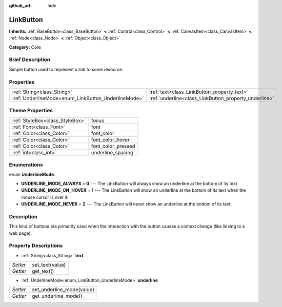 :github_url: hide

.. Generated automatically by doc/tools/makerst.py in Godot's source tree.
.. DO NOT EDIT THIS FILE, but the LinkButton.xml source instead.
.. The source is found in doc/classes or modules/<name>/doc_classes.

.. _class_LinkButton:

LinkButton
==========

**Inherits:** :ref:`BaseButton<class_BaseButton>` **<** :ref:`Control<class_Control>` **<** :ref:`CanvasItem<class_CanvasItem>` **<** :ref:`Node<class_Node>` **<** :ref:`Object<class_Object>`

**Category:** Core

Brief Description
-----------------

Simple button used to represent a link to some resource.

Properties
----------

+-----------------------------------------------------+-------------------------------------------------------+
| :ref:`String<class_String>`                         | :ref:`text<class_LinkButton_property_text>`           |
+-----------------------------------------------------+-------------------------------------------------------+
| :ref:`UnderlineMode<enum_LinkButton_UnderlineMode>` | :ref:`underline<class_LinkButton_property_underline>` |
+-----------------------------------------------------+-------------------------------------------------------+

Theme Properties
----------------

+---------------------------------+--------------------+
| :ref:`StyleBox<class_StyleBox>` | focus              |
+---------------------------------+--------------------+
| :ref:`Font<class_Font>`         | font               |
+---------------------------------+--------------------+
| :ref:`Color<class_Color>`       | font_color         |
+---------------------------------+--------------------+
| :ref:`Color<class_Color>`       | font_color_hover   |
+---------------------------------+--------------------+
| :ref:`Color<class_Color>`       | font_color_pressed |
+---------------------------------+--------------------+
| :ref:`int<class_int>`           | underline_spacing  |
+---------------------------------+--------------------+

Enumerations
------------

.. _enum_LinkButton_UnderlineMode:

.. _class_LinkButton_constant_UNDERLINE_MODE_ALWAYS:

.. _class_LinkButton_constant_UNDERLINE_MODE_ON_HOVER:

.. _class_LinkButton_constant_UNDERLINE_MODE_NEVER:

enum **UnderlineMode**:

- **UNDERLINE_MODE_ALWAYS** = **0** --- The LinkButton will always show an underline at the bottom of its text

- **UNDERLINE_MODE_ON_HOVER** = **1** --- The LinkButton will show an underline at the bottom of its text when the mouse cursor is over it.

- **UNDERLINE_MODE_NEVER** = **2** --- The LinkButton will never show an underline at the bottom of its text.

Description
-----------

This kind of buttons are primarily used when the interaction with the button causes a context change (like linking to a web page).

Property Descriptions
---------------------

.. _class_LinkButton_property_text:

- :ref:`String<class_String>` **text**

+----------+-----------------+
| *Setter* | set_text(value) |
+----------+-----------------+
| *Getter* | get_text()      |
+----------+-----------------+

.. _class_LinkButton_property_underline:

- :ref:`UnderlineMode<enum_LinkButton_UnderlineMode>` **underline**

+----------+---------------------------+
| *Setter* | set_underline_mode(value) |
+----------+---------------------------+
| *Getter* | get_underline_mode()      |
+----------+---------------------------+

